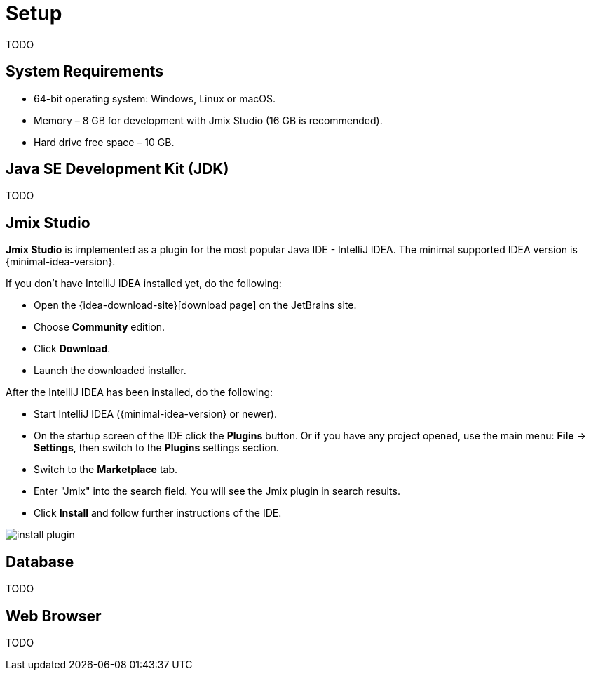 = Setup

TODO

== System Requirements

* 64-bit operating system: Windows, Linux or macOS.

* Memory – 8 GB for development with Jmix Studio (16 GB is recommended).

* Hard drive free space – 10 GB.

== Java SE Development Kit (JDK)

TODO
// note that JDK can be quickly downloaded in the Jmix Project Wizard

== Jmix Studio

*Jmix Studio* is implemented as a plugin for the most popular Java IDE - IntelliJ IDEA. The minimal supported IDEA version is {minimal-idea-version}.

If you don't have IntelliJ IDEA installed yet, do the following:

* Open the {idea-download-site}[download page] on the JetBrains site.
* Choose *Community* edition.
* Click *Download*.
* Launch the downloaded installer.

After the IntelliJ IDEA has been installed, do the following:

* Start IntelliJ IDEA ({minimal-idea-version} or newer).
* On the startup screen of the IDE click the *Plugins* button. Or if you have any project opened, use the main menu: *File* -> *Settings*, then switch to the *Plugins* settings section.
* Switch to the *Marketplace* tab.
* Enter "Jmix" into the search field. You will see the Jmix plugin in search results.
* Click *Install* and follow further instructions of the IDE.

image::install-plugin.png[align="center"]

== Database

TODO

== Web Browser

TODO
